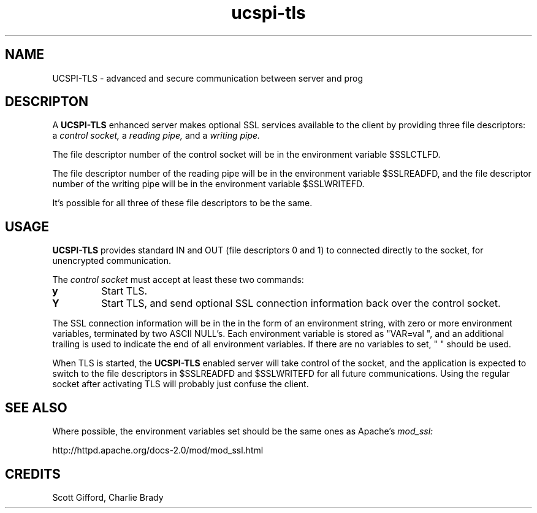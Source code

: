 .TH ucspi-tls 2
.SH NAME
UCSPI-TLS \- advanced and secure communication between server and prog
.SH DESCRIPTON
A
.B UCSPI-TLS
enhanced server makes optional SSL services available to the
client by providing three file descriptors: a
.I control socket,
a
.I reading pipe,
and a
.I writing pipe.

The file descriptor number of the control socket will be in the
environment variable $SSLCTLFD.

The file descriptor number of the reading pipe will be in the
environment variable $SSLREADFD, and the file descriptor number of the
writing pipe will be in the environment variable $SSLWRITEFD.

It's possible for all three of these file descriptors to be the same.

.SH USAGE
.B UCSPI-TLS
provides standard IN and OUT (file descriptors 0 and 1)
to connected directly to the socket, for unencrypted communication.

The
.I control socket
must accept at least these two commands:
.TP
.B y
Start TLS.
.TP
.B Y
Start TLS, and send optional SSL connection information
back over the control socket.
.P
The SSL connection information will be in the in the form of an
environment string, with zero or more environment variables,
terminated by two ASCII NULL's.  Each environment variable is stored
as "VAR=val\0", and an additional trailing \0 is used to indicate
the end of all environment variables.  If there are no variables to
set, "\0\0" should be used.

When TLS is started, the
.B UCSPI-TLS
enabled server will take control of the socket,
and the application is expected to switch to the file descriptors in
$SSLREADFD and $SSLWRITEFD for all future communications.
Using the regular socket after activating TLS will
probably just confuse the client.

.SH SEE ALSO
Where possible, the environment variables set should be the same
ones as Apache's
.I mod_ssl:

http://httpd.apache.org/docs-2.0/mod/mod_ssl.html

.SH CREDITS
Scott Gifford, Charlie Brady
